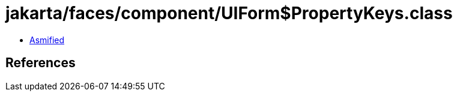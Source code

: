 = jakarta/faces/component/UIForm$PropertyKeys.class

 - link:UIForm$PropertyKeys-asmified.java[Asmified]

== References

